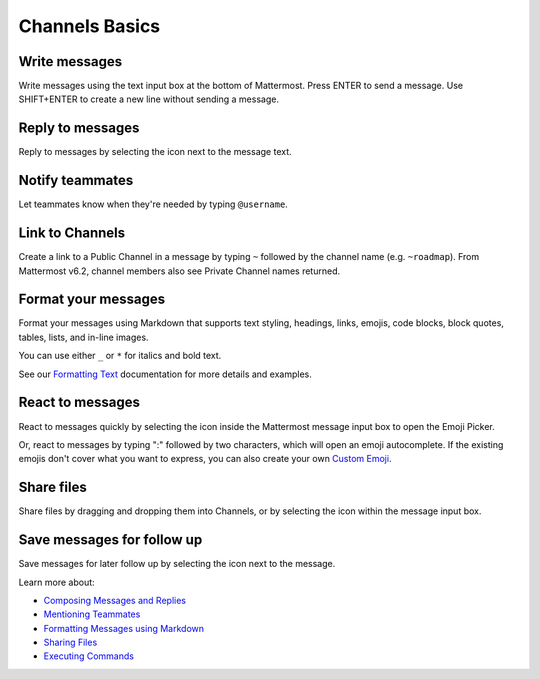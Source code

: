 Channels Basics
================

|all-plans| |cloud| |self-hosted|

.. |all-plans| image:: ../images/all-plans-badge.png
  :scale: 30
  :target: https://mattermost.com/pricing
  :alt: Available in Mattermost Free and Starter subscription plans.

.. |cloud| image:: ../images/cloud-badge.png
  :scale: 30
  :target: https://mattermost.com/download
  :alt: Available for Mattermost Cloud deployments.

.. |self-hosted| image:: ../images/self-hosted-badge.png
  :scale: 30
  :target: https://mattermost.com/deploy
  :alt: Available for Mattermost Self-Hosted deployments.

Write messages
--------------

Write messages using the text input box at the bottom of Mattermost. Press ENTER to send a message. Use SHIFT+ENTER to create a new line without sending a message. 

.. tabs::

  .. tab:: Mattermost v6.0 onwards

      You can use ENTER to insert new lines, and CTRL+ENTER to send messages instead. Select the |gear-icon| to go to **Settings**, then select **Advanced > Send messages on CTRL+ENTER**.

      .. |gear-icon| image:: ../images/gear-icon.png
        :alt: Select the Gear icon to open the Settings dialog.

  .. tab:: Mattermost v5.39 and earlier

      In Mattermost versions up to v5.39, you can use ENTER to insert new lines, and CTRL+ENTER to send messages instead. Select the three horizontal lines at the top of the channel sidebar (also known as a hamburger menu) to go to **Account Settings**, then select **Advanced > Send messages on CTRL+ENTER**.
      
Reply to messages
------------------

Reply to messages by selecting the |reply-arrow| icon next to the message text.

.. |reply-arrow| image:: ../images/reply-arrow.png
  :alt: Reply icon.

Notify teammates
----------------

Let teammates know when they're needed by typing ``@username``.

Link to Channels
----------------

Create a link to a Public Channel in a message by typing ``~`` followed by the channel name (e.g. ``~roadmap``). From Mattermost v6.2, channel members also see Private Channel names returned.

Format your messages
--------------------

Format your messages using Markdown that supports text styling, headings, links, emojis, code blocks, block quotes, tables, lists, and in-line images.

You can use either ``_`` or ``*`` for italics and bold text. 

.. image:: ../images/messagesTable1.png
   :alt: Formatting markdown controls the look and feel of text messages.

See our `Formatting Text <https://docs.mattermost.com/messaging/formatting-text.html>`__ documentation for more details and examples.

React to messages
-----------------

React to messages quickly by selecting the |smile-icon| icon inside the Mattermost message input box to open the Emoji Picker.

.. |smile-icon| image:: ../images/smile-icon.png
  :alt: Smile icon.

Or, react to messages by typing ":" followed by two characters, which will open an emoji autocomplete. If the existing emojis don't cover what you want to express, you can also create your own `Custom Emoji <https://docs.mattermost.com/messaging/using-emoji.html#creating-custom-emojis>`__.

Share files
-----------

Share files by dragging and dropping them into Channels, or by selecting the |attachment-icon| icon within the message input box.

.. |attachment-icon| image:: ../images/attachment-icon.png
  :alt: Attachment icon.

Save messages for follow up
---------------------------

Save messages for later follow up by selecting the |save-icon| icon next to the message.

.. |save-icon| image:: ../images/save-icon.png
  :alt: Save icon.

.. image:: ../images/save-message.png
   :alt: Save messages for later follow up.

Learn more about:

* `Composing Messages and Replies <https://docs.mattermost.com/messaging/sending-receiving-messages.html>`__
* `Mentioning Teammates <https://docs.mattermost.com/messaging/mentioning-teammates.html>`__
* `Formatting Messages using Markdown <https://docs.mattermost.com/messaging/formatting-text.html>`__
* `Sharing Files <https://docs.mattermost.com/messaging/sharing-files.html>`__
* `Executing Commands <https://docs.mattermost.com/messaging/executing-slash-commands.html>`__
